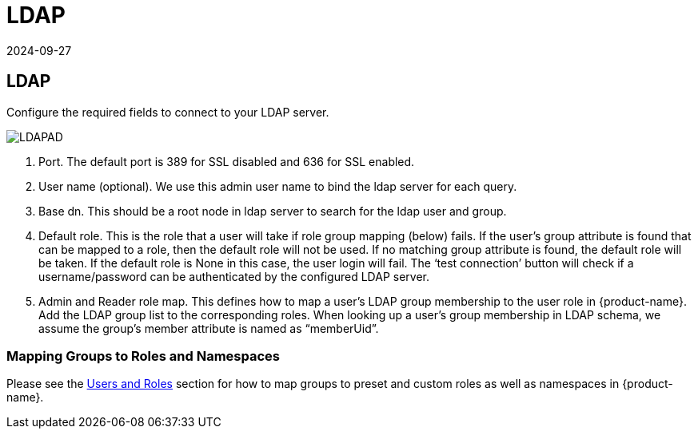= LDAP
:revdate: 2024-09-27
:page-revdate: {revdate}
:page-opendocs-origin: /08.integration/02.ldap/02.ldap.md
:page-opendocs-slug:  /integration/ldap

== LDAP

Configure the required fields to connect to your LDAP server.

image:ldap-ad.png[LDAPAD]

. Port. The default port is 389 for SSL disabled and 636 for SSL enabled.
. User name (optional). We use this admin user name to bind the ldap server for each query.
. Base dn. This should be a root node in ldap server to search for the ldap user and group.
. Default role. This is the role that a user will take if role group mapping (below) fails. If the user's group attribute is found that can be mapped to a role, then the default role will not be used. If no matching group attribute is found, the default role will be taken. If the default role is None in this case, the user login will fail. The '`test connection`' button will check if a username/password can be authenticated by the configured LDAP server.
. Admin and Reader role map. This defines how to map a user's LDAP group membership to the user role in {product-name}. Add the LDAP group list to the corresponding roles. When looking up a user's group membership in LDAP schema, we assume the group's member attribute is named as "`memberUid`".

=== Mapping Groups to Roles and Namespaces

Please see the xref:users.adoc#_mapping_groups_to_roles_and_namespaces[Users and Roles] section for how to map groups to preset and custom roles as well as namespaces in {product-name}.

